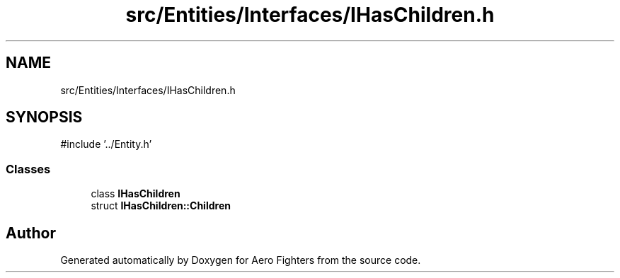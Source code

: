 .TH "src/Entities/Interfaces/IHasChildren.h" 3 "Version v0.1" "Aero Fighters" \" -*- nroff -*-
.ad l
.nh
.SH NAME
src/Entities/Interfaces/IHasChildren.h
.SH SYNOPSIS
.br
.PP
\fR#include '\&.\&./Entity\&.h'\fP
.br

.SS "Classes"

.in +1c
.ti -1c
.RI "class \fBIHasChildren\fP"
.br
.ti -1c
.RI "struct \fBIHasChildren::Children\fP"
.br
.in -1c
.SH "Author"
.PP 
Generated automatically by Doxygen for Aero Fighters from the source code\&.
